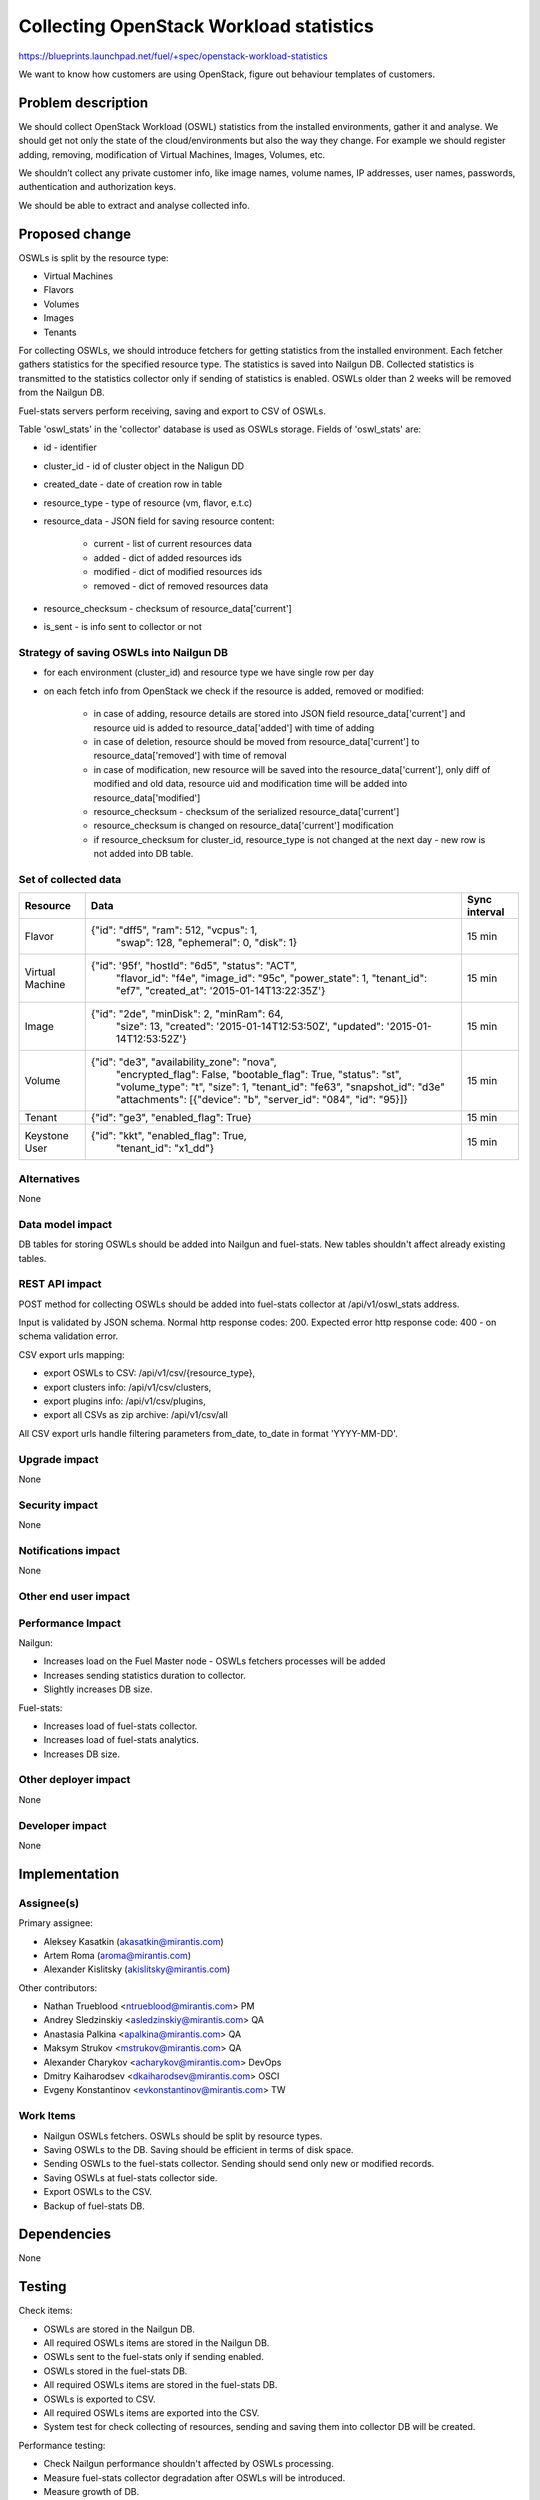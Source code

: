 ..
 This work is licensed under a Creative Commons Attribution 3.0 Unported
 License.

 http://creativecommons.org/licenses/by/3.0/legalcode

========================================
Collecting OpenStack Workload statistics
========================================

https://blueprints.launchpad.net/fuel/+spec/openstack-workload-statistics

We want to know how customers are using OpenStack, figure out behaviour
templates of customers.

Problem description
===================

We should collect OpenStack Workload (OSWL) statistics from the installed
environments, gather it and analyse. We should get not only the state of
the cloud/environments but also the way they change.
For example we should register adding, removing, modification of Virtual
Machines, Images, Volumes, etc.

We shouldn’t collect any private customer info, like image names,
volume names, IP addresses, user names, passwords, authentication and
authorization keys.

We should be able to extract and analyse collected info.

Proposed change
===============

OSWLs is split by the resource type:

- Virtual Machines
- Flavors
- Volumes
- Images
- Tenants

For collecting OSWLs, we should introduce fetchers for getting statistics from
the installed environment. Each fetcher gathers statistics for the specified
resource type. The statistics is saved into Nailgun DB. Collected
statistics is transmitted to the statistics collector only if sending of
statistics is enabled. OSWLs older than 2 weeks will be removed from the
Nailgun DB.

Fuel-stats servers perform receiving, saving and export to CSV of OSWLs.

Table 'oswl_stats' in the 'collector' database is used as OSWLs storage.
Fields of 'oswl_stats' are:

- id - identifier
- cluster_id - id of cluster object in the Naligun DD
- created_date - date of creation row in table
- resource_type - type of resource (vm, flavor, e.t.c)
- resource_data - JSON field for saving resource content:

    - current - list of current resources data
    - added - dict of added resources ids
    - modified - dict of modified resources ids
    - removed - dict of removed resources data

- resource_checksum - checksum of resource_data['current']
- is_sent - is info sent to collector or not

Strategy of saving OSWLs into Nailgun DB
----------------------------------------

- for each environment (cluster_id) and resource type we have single
  row per day
- on each fetch info from OpenStack we check if the resource is added,
  removed or modified:

    - in case of adding, resource details are stored into JSON field
      resource_data['current'] and resource uid is added to
      resource_data['added'] with time of adding
    - in case of deletion, resource should be moved from
      resource_data['current'] to resource_data['removed']
      with time of removal
    - in case of modification, new resource will be saved into the
      resource_data['current'], only diff of modified and old data,
      resource uid and modification time will be added into
      resource_data['modified']
    - resource_checksum - checksum of the serialized resource_data['current']
    - resource_checksum is changed on resource_data['current'] modification
    - if resource_checksum for cluster_id, resource_type is not changed at the
      next day - new row is not added into DB table.

Set of collected data
---------------------

+----------+--------------------------------------------------+---------------+
| Resource | Data                                             | Sync interval |
+==========+==================================================+===============+
| Flavor   | {"id": "dff5", "ram": 512, "vcpus": 1,           | 15 min        |
|          |  "swap": 128, "ephemeral": 0, "disk": 1}         |               |
+----------+--------------------------------------------------+---------------+
| Virtual  | {"id": '95f', "hostId": "6d5", "status": "ACT",  | 15 min        |
| Machine  |  "flavor_id": "f4e", "image_id": "95c",          |               |
|          |  "power_state": 1, "tenant_id": "ef7",           |               |
|          |  "created_at": '2015-01-14T13:22:35Z'}           |               |
+----------+--------------------------------------------------+---------------+
| Image    | {"id": "2de", "minDisk": 2, "minRam": 64,        | 15 min        |
|          |  "size": 13, "created": '2015-01-14T12:53:50Z',  |               |
|          |  "updated": '2015-01-14T12:53:52Z'}              |               |
+----------+--------------------------------------------------+---------------+
| Volume   | {"id": "de3", "availability_zone": "nova",       | 15 min        |
|          |  "encrypted_flag": False, "bootable_flag": True, |               |
|          |  "status": "st", "volume_type": "t", "size": 1,  |               |
|          |  "tenant_id": "fe63", "snapshot_id": "d3e"       |               |
|          |  "attachments": [{"device": "b",                 |               |
|          |  "server_id": "084", "id": "95}]}                |               |
+----------+--------------------------------------------------+---------------+
| Tenant   | {"id": "ge3", "enabled_flag": True}              | 15 min        |
+----------+--------------------------------------------------+---------------+
| Keystone | {"id": "kkt", "enabled_flag": True,              | 15 min        |
| User     |  "tenant_id": "x1_dd"}                           |               |
+----------+--------------------------------------------------+---------------+

Alternatives
------------

None

Data model impact
-----------------

DB tables for storing OSWLs should be added into Nailgun and fuel-stats.
New tables shouldn't affect already existing tables.

REST API impact
---------------

POST method for collecting OSWLs should be added into fuel-stats collector
at /api/v1/oswl_stats address.

Input is validated by JSON schema.
Normal http response codes: 200.
Expected error http response code: 400 - on schema validation error.

CSV export urls mapping:

- export OSWLs to CSV: /api/v1/csv/{resource_type},
- export clusters info: /api/v1/csv/clusters,
- export plugins info: /api/v1/csv/plugins,
- export all CSVs as zip archive: /api/v1/csv/all

All CSV export urls handle filtering parameters from_date, to_date in
format 'YYYY-MM-DD'.

Upgrade impact
--------------

None

Security impact
---------------

None

Notifications impact
--------------------

None


Other end user impact
---------------------

Performance Impact
------------------

Nailgun:

- Increases load on the Fuel Master node - OSWLs fetchers
  processes will be added
- Increases sending statistics duration to collector.
- Slightly increases DB size.

Fuel-stats:

- Increases load of fuel-stats collector.
- Increases load of fuel-stats analytics.
- Increases DB size.

Other deployer impact
---------------------

None


Developer impact
----------------

None

Implementation
==============

Assignee(s)
-----------

Primary assignee:

- Aleksey Kasatkin (akasatkin@mirantis.com)
- Artem Roma (aroma@mirantis.com)
- Alexander Kislitsky (akislitsky@mirantis.com)

Other contributors:

- Nathan Trueblood <ntrueblood@mirantis.com> PM
- Andrey Sledzinskiy <asledzinskiy@mirantis.com> QA
- Anastasia Palkina <apalkina@mirantis.com> QA
- Maksym Strukov <mstrukov@mirantis.com> QA
- Alexander Charykov <acharykov@mirantis.com> DevOps
- Dmitry Kaiharodsev <dkaiharodsev@mirantis.com> OSCI
- Evgeny Konstantinov <evkonstantinov@mirantis.com> TW

Work Items
----------

- Nailgun OSWLs fetchers. OSWLs should be split by resource types.
- Saving OSWLs to the DB. Saving should be efficient in terms of disk space.
- Sending OSWLs to the fuel-stats collector. Sending should send only
  new or modified records.
- Saving OSWLs at fuel-stats collector side.
- Export OSWLs to the CSV.
- Backup of fuel-stats DB.

Dependencies
============

None

Testing
=======

Check items:

- OSWLs are stored in the Nailgun DB.
- All required OSWLs items are stored in the Nailgun DB.
- OSWLs sent to the fuel-stats only if sending enabled.
- OSWLs stored in the fuel-stats DB.
- All required OSWLs items are stored in the fuel-stats DB.
- OSWLs is exported to CSV.
- All required OSWLs items are exported into the CSV.
- System test for check collecting of resources, sending and saving them
  into collector DB will be created.

Performance testing:

- Check Nailgun performance shouldn't affected by OSWLs processing.
- Measure fuel-stats collector degradation after OSWLs will be introduced.
- Measure growth of DB.

Documentation Impact
====================

- Nailgun part of OSWLs collecting, storing, sending.
- Fuel-stats part of OSWLs collecting, storing, exporting.

References
==========

None
